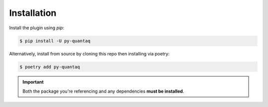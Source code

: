 Installation
============

Install the plugin using `pip`:

.. code-block:: shell

   $ pip install -U py-quantaq

Alternatively, install from source by cloning this repo then 
installing via poetry:

.. code-block:: shell

   $ poetry add py-quantaq

.. important::

   Both the package you're referencing and any dependencies **must be
   installed**.